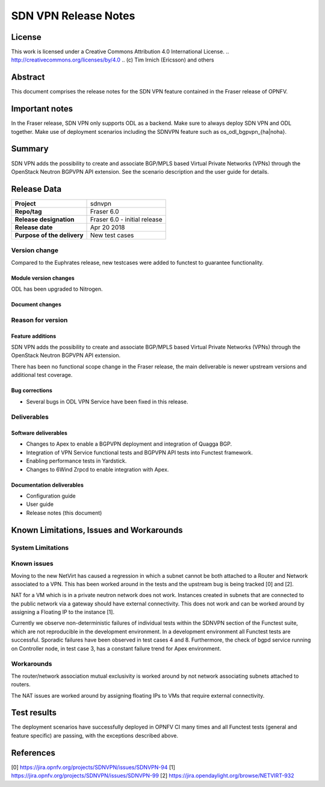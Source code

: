 =====================
SDN VPN Release Notes
=====================

License
=======

This work is licensed under a Creative Commons Attribution 4.0 International
License. .. http://creativecommons.org/licenses/by/4.0 ..
(c) Tim Irnich (Ericsson) and others

Abstract
========

This document comprises the release notes for the SDN VPN feature contained in the Fraser
release of OPNFV.

Important notes
===============

In the Fraser release, SDN VPN only supports ODL as a backend. Make sure to always deploy
SDN VPN and ODL together. Make use of deployment scenarios including the SDNVPN feature such as os_odl_bgpvpn_{ha|noha}.

Summary
=======

SDN VPN adds the possibility to create and associate BGP/MPLS based
Virtual Private Networks (VPNs) through the OpenStack Neutron BGPVPN API
extension. See the scenario description and the user guide for details.


Release Data
============

+--------------------------------------+-------------------------------------------+
| **Project**                          | sdnvpn                                    |
|                                      |                                           |
+--------------------------------------+-------------------------------------------+
| **Repo/tag**                         | Fraser 6.0                                |
|                                      |                                           |
+--------------------------------------+-------------------------------------------+
| **Release designation**              | Fraser 6.0 - initial release              |
|                                      |                                           |
+--------------------------------------+-------------------------------------------+
| **Release date**                     | Apr 20 2018                               |
|                                      |                                           |
+--------------------------------------+-------------------------------------------+
| **Purpose of the delivery**          | New test cases                            |
|                                      |                                           |
+--------------------------------------+-------------------------------------------+

Version change
--------------

Compared to the Euphrates release, new testcases were added to
functest to guarantee functionality.

Module version changes
~~~~~~~~~~~~~~~~~~~~~~
ODL has been upgraded to Nitrogen.

Document changes
~~~~~~~~~~~~~~~~

Reason for version
------------------

Feature additions
~~~~~~~~~~~~~~~~~

SDN VPN adds the possibility to create and associate BGP/MPLS based
Virtual Private Networks (VPNs) through the OpenStack Neutron BGPVPN
API extension.

There has been no functional scope change in the Fraser release, the
main deliverable is newer upstream versions and additional test
coverage.


Bug corrections
~~~~~~~~~~~~~~~

- Several bugs in ODL VPN Service have been fixed in this release.

Deliverables
------------

Software deliverables
~~~~~~~~~~~~~~~~~~~~~

- Changes to Apex to enable a BGPVPN deployment and integration of Quagga BGP.
- Integration of VPN Service functional tests and BGPVPN API tests into Functest framework.
- Enabling performance tests in Yardstick.
- Changes to 6Wind Zrpcd to enable integration with Apex.

Documentation deliverables
~~~~~~~~~~~~~~~~~~~~~~~~~~

- Configuration guide

- User guide

- Release notes (this document)

Known Limitations, Issues and Workarounds
=========================================


System Limitations
------------------

Known issues
------------

Moving to the new NetVirt has caused a regression in which a subnet
cannot be both attached to a Router and Network associated to a VPN.
This has been worked around in the tests and the upstream bug is being
tracked [0] and [2].

NAT for a VM which is in a private neutron network does not work. Instances
created in subnets that are connected to the public network via a gateway
should have external connectivity. This does not work and can be worked
around by assigning a Floating IP to the instance [1].

Currently we observe non-deterministic failures of individual tests within the
SDNVPN section of the Functest suite, which are not reproducible in the development
environment. In a development environment all Functest tests are successful.
Sporadic failures have been observed in test cases 4 and 8. Furthermore, the
check of bgpd service running on Controller node, in test case 3, has a constant
failure trend for Apex environment.

Workarounds
-----------

The router/network association mutual exclusivity is worked around
by not network associating subnets attached to routers.

The NAT issues are worked around by assigning floating IPs to VMs that require
external connectivity.

Test results
============

The deployment scenarios have successfully deployed in OPNFV CI many
times and all Functest tests (general and feature specific) are passing,
with the exceptions described above.

References
==========
[0] https://jira.opnfv.org/projects/SDNVPN/issues/SDNVPN-94
[1] https://jira.opnfv.org/projects/SDNVPN/issues/SDNVPN-99
[2] https://jira.opendaylight.org/browse/NETVIRT-932
